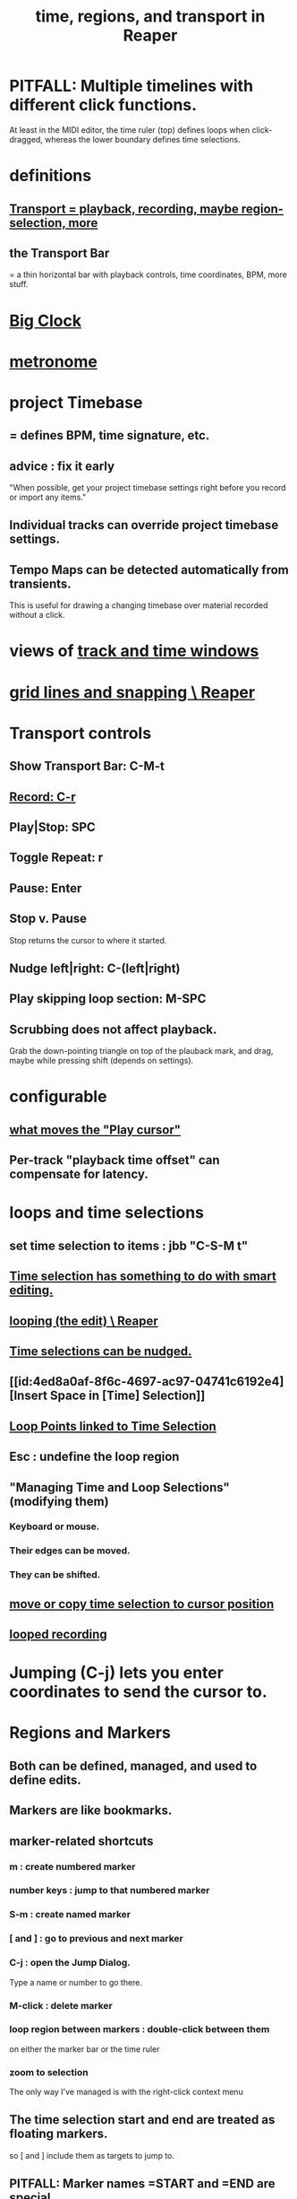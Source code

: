 :PROPERTIES:
:ID:       f82d4359-a8bb-4b88-b00d-4e9b3d924725
:ROAM_ALIASES: "time in Reaper"
:END:
#+title: time, regions, and transport in Reaper
* PITFALL: Multiple timelines with different click functions.
  At least in the MIDI editor,
  the time ruler (top) defines loops when click-dragged,
  whereas the lower boundary defines time selections.
* definitions
** [[https://github.com/JeffreyBenjaminBrown/public_notes_with_github-navigable_links/blob/master/reaper/vocabulary_in_reaper.org#transport--playback-recording-maybe-region-selection-more][Transport = playback, recording, maybe region-selection, more]]
** the Transport Bar
   = a thin horizontal bar with playback controls,
   time coordinates, BPM, more stuff.
* [[https://github.com/JeffreyBenjaminBrown/public_notes_with_github-navigable_links/blob/master/reaper/reaper_shortcuts_and_context_menus.org#alt-c-toggle-the-big-clock][Big Clock]]
* [[https://github.com/JeffreyBenjaminBrown/public_notes_with_github-navigable_links/blob/master/reaper/metronome_in_Reaper.org][metronome]]
* project Timebase
** = defines BPM, time signature, etc.
** advice : fix it early
:PROPERTIES:
:ID:       28317ac0-dc2c-450f-8313-8addd9401031
:END:
   "When possible, get your project timebase settings right before you record or import any items."
** Individual tracks can override project timebase settings.
** Tempo Maps can be detected automatically from transients.
   This is useful for drawing a changing timebase
   over material recorded without a click.
* views of [[https://github.com/JeffreyBenjaminBrown/public_notes_with_github-navigable_links/blob/master/reaper/track_and_time_window_views_in_reaper.org][track and time windows]]
* [[https://github.com/JeffreyBenjaminBrown/public_notes_with_github-navigable_links/blob/master/reaper/grid_lines_and_snapping_reaper.org][grid lines and snapping \ Reaper]]
* Transport controls
:PROPERTIES:
:ID:       bc38331c-8b7e-4ac0-850d-21f5ed771025
:END:
** Show Transport Bar: C-M-t
** [[https://github.com/JeffreyBenjaminBrown/public_notes_with_github-navigable_links/blob/master/reaper/recording_audio_midi_reaper.org#shortcut--c-r][Record: C-r]]
** Play|Stop: SPC
** Toggle Repeat: r
** Pause: Enter
** Stop v. Pause
   Stop returns the cursor to where it started.
** Nudge left|right: C-(left|right)
:PROPERTIES:
:ID:       1b01b654-8b32-4d3e-b272-62ac8bdc857b
:END:
** Play skipping loop section: M-SPC
** Scrubbing does not affect playback.
:PROPERTIES:
:ID:       6114e6e3-45f8-4d60-81a1-daaaae10c02a
:END:
   Grab the down-pointing triangle on top of the plauback mark,
   and drag, maybe while pressing shift (depends on settings).
* configurable
** [[https://github.com/JeffreyBenjaminBrown/public_notes_with_github-navigable_links/blob/master/reaper/moving_the_play_cursor_reaper.org#can-configure-what-moves-it][what moves the "Play cursor"]]
** Per-track "playback time offset" can compensate for latency.
* loops and time selections
** set time selection to items : jbb "C-S-M t"
:PROPERTIES:
:ID:       965055f6-6f41-49fe-a00a-b7ef4e5fe225
:END:
** [[https://github.com/JeffreyBenjaminBrown/public_notes_with_github-navigable_links/blob/master/reaper/editing_audio_editing_media_items_in_reaper.org#what-it-is][Time selection has something to do with smart editing.]]
** [[https://github.com/JeffreyBenjaminBrown/public_notes_with_github-navigable_links/blob/master/reaper/looping_the_edit_reaper.org][looping (the edit) \ Reaper]]
** [[https://github.com/JeffreyBenjaminBrown/public_notes_with_github-navigable_links/blob/master/reaper/nudge_reaper.org#multiple-kinds-of-things-can-be-nudged][Time selections can be nudged.]]
** [[id:4ed8a0af-8f6c-4697-ac97-04741c6192e4][Insert Space in [Time] Selection]]
** [[https://github.com/JeffreyBenjaminBrown/public_notes_with_github-navigable_links/blob/master/reaper/editing_audio_editing_media_items_in_reaper.org#loop-points-linked-to-time-selection][Loop Points linked to Time Selection]]
** Esc : undefine the loop region
** "Managing Time and Loop Selections" (modifying them)
*** Keyboard or mouse.
*** Their edges can be moved.
*** They can be shifted.
** [[https://github.com/JeffreyBenjaminBrown/public_notes_with_github-navigable_links/blob/master/reaper/editing_audio_editing_media_items_in_reaper.org#move-or-copy-time-selection-to-cursor-position][move or copy time selection to cursor position]]
** [[https://github.com/JeffreyBenjaminBrown/public_notes_with_github-navigable_links/blob/master/reaper/recording_audio_midi_reaper.org#looped-recording][looped recording]]
* Jumping (C-j) lets you enter coordinates to send the cursor to.
* Regions and Markers
** Both can be defined, managed, and used to define edits.
** Markers are like bookmarks.
** marker-related shortcuts
:PROPERTIES:
:ID:       77f36bf1-3b95-407d-a641-9b61c1756d8c
:END:
*** m : create numbered marker
*** number keys : jump to that numbered marker
*** S-m : create named marker
*** [ and ] : go to previous and next marker
*** C-j : open the Jump Dialog.
    Type a name or number to go there.
*** M-click : delete marker
*** loop region between markers : double-click between them
    on either the marker bar or the time ruler
*** zoom to selection
    The only way I've managed is with the right-click context menu
** The time selection start and end are treated as floating markers.
   so [ and ] include them as targets to jump to.
** PITFALL: Marker names =START and =END are special.
:PROPERTIES:
:ID:       56dc0d13-26a2-41fe-a695-2032b341113a
:END:
   They are used for rendering.
* Transients can be used to define times.
  At least for the creation of loops (the edit),
  but I imagine also for regions and time selections.

